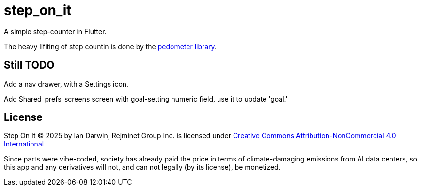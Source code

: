 = step_on_it

A simple step-counter in Flutter.

The heavy lifiting of step countin is done by 
the https://pub.dev/packages/pedometer[pedometer library].

== Still TODO

Add a nav drawer, with a Settings icon.

Add Shared_prefs_screens screen with goal-setting numeric field,
use it to update 'goal.'

== License

Step On It © 2025 by Ian Darwin, Rejminet Group Inc. is licensed under
https://creativecommons.org/licenses/by-nc/4.0/[Creative Commons 
Attribution-NonCommercial 4.0 International].

Since parts were vibe-coded, society has already paid the price
in terms of climate-damaging emissions from AI data centers,
so this app and any derivatives will not, and can not legally (by its license), be monetized.
